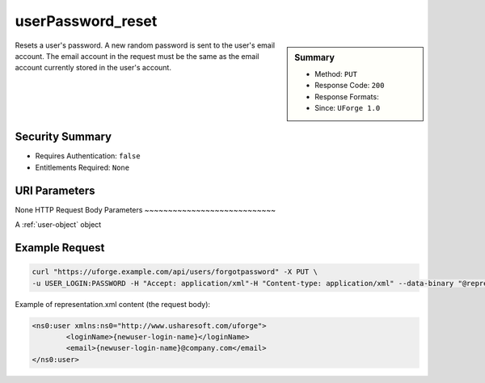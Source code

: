 .. Copyright 2017 FUJITSU LIMITED

.. _userPassword-reset:

userPassword_reset
------------------

.. function:: PUT /users/forgotpassword

.. sidebar:: Summary

	* Method: ``PUT``
	* Response Code: ``200``
	* Response Formats: 
	* Since: ``UForge 1.0``

Resets a user's password. A new random password is sent to the user's email account. The email account in the request must be the same as the email account currently stored in the user's account.

Security Summary
~~~~~~~~~~~~~~~~

* Requires Authentication: ``false``
* Entitlements Required: ``None``

URI Parameters
~~~~~~~~~~~~~~

None
HTTP Request Body Parameters
~~~~~~~~~~~~~~~~~~~~~~~~~~~~

A :ref:`user-object` object

Example Request
~~~~~~~~~~~~~~~

.. code-block:: bash

	curl "https://uforge.example.com/api/users/forgotpassword" -X PUT \
	-u USER_LOGIN:PASSWORD -H "Accept: application/xml"-H "Content-type: application/xml" --data-binary "@representation.xml"

Example of representation.xml content (the request body):

.. code-block:: xml

	<ns0:user xmlns:ns0="http://www.usharesoft.com/uforge">
		<loginName>{newuser-login-name}</loginName>
		<email>{newuser-login-name}@company.com</email>
	</ns0:user>


.. seealso::

	 * :ref:`user-api-resources`
	 * :ref:`user-object`
	 * :ref:`userAvatar-delete`
	 * :ref:`userAvatar-download`
	 * :ref:`userAvatar-downloadFile`
	 * :ref:`userAvatar-upload`
